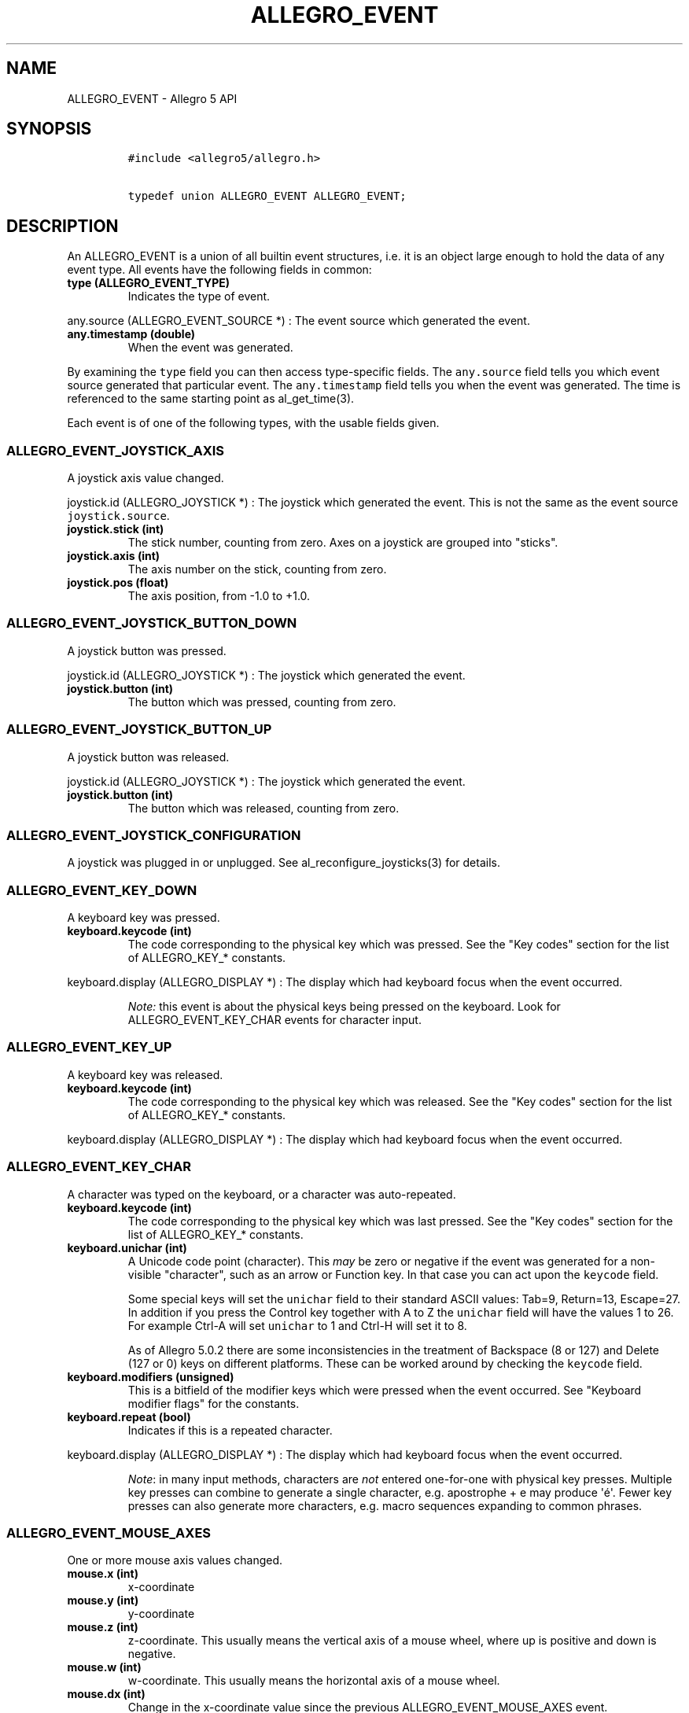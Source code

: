 .TH "ALLEGRO_EVENT" "3" "" "Allegro reference manual" ""
.SH NAME
.PP
ALLEGRO_EVENT \- Allegro 5 API
.SH SYNOPSIS
.IP
.nf
\f[C]
#include\ <allegro5/allegro.h>

typedef\ union\ ALLEGRO_EVENT\ ALLEGRO_EVENT;
\f[]
.fi
.SH DESCRIPTION
.PP
An ALLEGRO_EVENT is a union of all builtin event structures, i.e.
it is an object large enough to hold the data of any event type.
All events have the following fields in common:
.TP
.B type (ALLEGRO_EVENT_TYPE)
Indicates the type of event.
.RS
.RE
.PP
any.source (ALLEGRO_EVENT_SOURCE *) : The event source which generated
the event.
.TP
.B any.timestamp (double)
When the event was generated.
.RS
.RE
.PP
By examining the \f[C]type\f[] field you can then access type\-specific
fields.
The \f[C]any.source\f[] field tells you which event source generated
that particular event.
The \f[C]any.timestamp\f[] field tells you when the event was generated.
The time is referenced to the same starting point as al_get_time(3).
.PP
Each event is of one of the following types, with the usable fields
given.
.SS ALLEGRO_EVENT_JOYSTICK_AXIS
.PP
A joystick axis value changed.
.PP
joystick.id (ALLEGRO_JOYSTICK *) : The joystick which generated the
event.
This is not the same as the event source \f[C]joystick.source\f[].
.TP
.B joystick.stick (int)
The stick number, counting from zero.
Axes on a joystick are grouped into "sticks".
.RS
.RE
.TP
.B joystick.axis (int)
The axis number on the stick, counting from zero.
.RS
.RE
.TP
.B joystick.pos (float)
The axis position, from \-1.0 to +1.0.
.RS
.RE
.SS ALLEGRO_EVENT_JOYSTICK_BUTTON_DOWN
.PP
A joystick button was pressed.
.PP
joystick.id (ALLEGRO_JOYSTICK *) : The joystick which generated the
event.
.TP
.B joystick.button (int)
The button which was pressed, counting from zero.
.RS
.RE
.SS ALLEGRO_EVENT_JOYSTICK_BUTTON_UP
.PP
A joystick button was released.
.PP
joystick.id (ALLEGRO_JOYSTICK *) : The joystick which generated the
event.
.TP
.B joystick.button (int)
The button which was released, counting from zero.
.RS
.RE
.SS ALLEGRO_EVENT_JOYSTICK_CONFIGURATION
.PP
A joystick was plugged in or unplugged.
See al_reconfigure_joysticks(3) for details.
.SS ALLEGRO_EVENT_KEY_DOWN
.PP
A keyboard key was pressed.
.TP
.B keyboard.keycode (int)
The code corresponding to the physical key which was pressed.
See the "Key codes" section for the list of ALLEGRO_KEY_* constants.
.RS
.RE
.PP
keyboard.display (ALLEGRO_DISPLAY *) : The display which had keyboard
focus when the event occurred.
.RS
.PP
\f[I]Note:\f[] this event is about the physical keys being pressed on
the keyboard.
Look for ALLEGRO_EVENT_KEY_CHAR events for character input.
.RE
.SS ALLEGRO_EVENT_KEY_UP
.PP
A keyboard key was released.
.TP
.B keyboard.keycode (int)
The code corresponding to the physical key which was released.
See the "Key codes" section for the list of ALLEGRO_KEY_* constants.
.RS
.RE
.PP
keyboard.display (ALLEGRO_DISPLAY *) : The display which had keyboard
focus when the event occurred.
.SS ALLEGRO_EVENT_KEY_CHAR
.PP
A character was typed on the keyboard, or a character was
auto\-repeated.
.TP
.B keyboard.keycode (int)
The code corresponding to the physical key which was last pressed.
See the "Key codes" section for the list of ALLEGRO_KEY_* constants.
.RS
.RE
.TP
.B keyboard.unichar (int)
A Unicode code point (character).
This \f[I]may\f[] be zero or negative if the event was generated for a
non\-visible "character", such as an arrow or Function key.
In that case you can act upon the \f[C]keycode\f[] field.
.RS
.PP
Some special keys will set the \f[C]unichar\f[] field to their standard
ASCII values: Tab=9, Return=13, Escape=27.
In addition if you press the Control key together with A to Z the
\f[C]unichar\f[] field will have the values 1 to 26.
For example Ctrl\-A will set \f[C]unichar\f[] to 1 and Ctrl\-H will set
it to 8.
.PP
As of Allegro 5.0.2 there are some inconsistencies in the treatment of
Backspace (8 or 127) and Delete (127 or 0) keys on different platforms.
These can be worked around by checking the \f[C]keycode\f[] field.
.RE
.TP
.B keyboard.modifiers (unsigned)
This is a bitfield of the modifier keys which were pressed when the
event occurred.
See "Keyboard modifier flags" for the constants.
.RS
.RE
.TP
.B keyboard.repeat (bool)
Indicates if this is a repeated character.
.RS
.RE
.PP
keyboard.display (ALLEGRO_DISPLAY *) : The display which had keyboard
focus when the event occurred.
.RS
.PP
\f[I]Note\f[]: in many input methods, characters are \f[I]not\f[]
entered one\-for\-one with physical key presses.
Multiple key presses can combine to generate a single character, e.g.
apostrophe + e may produce \[aq]é\[aq].
Fewer key presses can also generate more characters, e.g.
macro sequences expanding to common phrases.
.RE
.SS ALLEGRO_EVENT_MOUSE_AXES
.PP
One or more mouse axis values changed.
.TP
.B mouse.x (int)
x\-coordinate
.RS
.RE
.TP
.B mouse.y (int)
y\-coordinate
.RS
.RE
.TP
.B mouse.z (int)
z\-coordinate.
This usually means the vertical axis of a mouse wheel, where up is
positive and down is negative.
.RS
.RE
.TP
.B mouse.w (int)
w\-coordinate.
This usually means the horizontal axis of a mouse wheel.
.RS
.RE
.TP
.B mouse.dx (int)
Change in the x\-coordinate value since the previous
ALLEGRO_EVENT_MOUSE_AXES event.
.RS
.RE
.TP
.B mouse.dy (int)
Change in the y\-coordinate value since the previous
ALLEGRO_EVENT_MOUSE_AXES event.
.RS
.RE
.TP
.B mouse.dz (int)
Change in the z\-coordinate value since the previous
ALLEGRO_EVENT_MOUSE_AXES event.
.RS
.RE
.TP
.B mouse.dw (int)
Change in the w\-coordinate value since the previous
ALLEGRO_EVENT_MOUSE_AXES event.
.RS
.RE
.PP
mouse.display (ALLEGRO_DISPLAY *) : The display which had mouse focus.
.RS
.PP
\f[I]Note:\f[] Calling al_set_mouse_xy(3) also will result in a change
of axis values, but such a change is reported with
ALLEGRO_EVENT_MOUSE_WARPED events instead.
.RE
.RS
.PP
\f[I]Note:\f[] currently mouse.display may be NULL if an event is
generated in response to al_set_mouse_axis(3).
.RE
.SS ALLEGRO_EVENT_MOUSE_BUTTON_DOWN
.PP
A mouse button was pressed.
.TP
.B mouse.x (int)
x\-coordinate
.RS
.RE
.TP
.B mouse.y (int)
y\-coordinate
.RS
.RE
.TP
.B mouse.z (int)
z\-coordinate
.RS
.RE
.TP
.B mouse.w (int)
w\-coordinate
.RS
.RE
.TP
.B mouse.button (unsigned)
The mouse button which was pressed, numbering from 1.
.RS
.RE
.PP
mouse.display (ALLEGRO_DISPLAY *) : The display which had mouse focus.
.SS ALLEGRO_EVENT_MOUSE_BUTTON_UP
.PP
A mouse button was released.
.TP
.B mouse.x (int)
x\-coordinate
.RS
.RE
.TP
.B mouse.y (int)
y\-coordinate
.RS
.RE
.TP
.B mouse.z (int)
z\-coordinate
.RS
.RE
.TP
.B mouse.w (int)
w\-coordinate
.RS
.RE
.TP
.B mouse.button (unsigned)
The mouse button which was released, numbering from 1.
.RS
.RE
.PP
mouse.display (ALLEGRO_DISPLAY *) : The display which had mouse focus.
.SS ALLEGRO_EVENT_MOUSE_WARPED
.PP
al_set_mouse_xy(3) was called to move the mouse.
This event is identical to ALLEGRO_EVENT_MOUSE_AXES otherwise.
.SS ALLEGRO_EVENT_MOUSE_ENTER_DISPLAY
.PP
The mouse cursor entered a window opened by the program.
.TP
.B mouse.x (int)
x\-coordinate
.RS
.RE
.TP
.B mouse.y (int)
y\-coordinate
.RS
.RE
.TP
.B mouse.z (int)
z\-coordinate
.RS
.RE
.TP
.B mouse.w (int)
w\-coordinate
.RS
.RE
.PP
mouse.display (ALLEGRO_DISPLAY *) : The display which had mouse focus.
.SS ALLEGRO_EVENT_MOUSE_LEAVE_DISPLAY
.PP
The mouse cursor leave the boundaries of a window opened by the program.
.TP
.B mouse.x (int)
x\-coordinate
.RS
.RE
.TP
.B mouse.y (int)
y\-coordinate
.RS
.RE
.TP
.B mouse.z (int)
z\-coordinate
.RS
.RE
.TP
.B mouse.w (int)
w\-coordinate
.RS
.RE
.PP
mouse.display (ALLEGRO_DISPLAY *) : The display which had mouse focus.
.SS ALLEGRO_EVENT_TIMER
.PP
A timer counter incremented.
.PP
timer.source (ALLEGRO_TIMER *) : The timer which generated the event.
.TP
.B timer.count (int64_t)
The timer count value.
.RS
.RE
.SS ALLEGRO_EVENT_DISPLAY_EXPOSE
.PP
The display (or a portion thereof) has become visible.
.PP
display.source (ALLEGRO_DISPLAY *) : The display which was exposed.
.TP
.B display.x (int)
\ 
.RS
.RE
.TP
.B display.y (int)
\ 
.RS
.RE
The top\-left corner of the display which was exposed.
.RS
.RE
.TP
.B display.width (int)
\ 
.RS
.RE
.TP
.B display.height (int)
The width and height of the rectangle which was exposed.
.RS
.RE
.RS
.PP
\f[I]Note:\f[] The display needs to be created with
ALLEGRO_GENERATE_EXPOSE_EVENTS flag for these events to be generated.
.RE
.SS ALLEGRO_EVENT_DISPLAY_RESIZE
.PP
The window has been resized.
.PP
display.source (ALLEGRO_DISPLAY *) : The display which was resized.
.TP
.B display.x (int)
\ 
.RS
.RE
.TP
.B display.y (int)
The position of the top\-level corner of the display.
.RS
.RE
.TP
.B display.width (int)
The new width of the display.
.RS
.RE
.TP
.B display.height (int)
The new height of the display.
.RS
.RE
.PP
You should normally respond to these events by calling
al_acknowledge_resize(3).
Note that further resize events may be generated by the time you process
the event, so these fields may hold outdated information.
.SS ALLEGRO_EVENT_DISPLAY_CLOSE
.PP
The close button of the window has been pressed.
.PP
display.source (ALLEGRO_DISPLAY *) : The display which was closed.
.SS ALLEGRO_EVENT_DISPLAY_LOST
.PP
When using Direct3D, displays can enter a "lost" state.
In that state, drawing calls are ignored, and upon entering the state,
bitmap\[aq]s pixel data can become undefined.
Allegro does its best to preserve the correct contents of bitmaps (see
ALLEGRO_NO_PRESERVE_TEXTURE) and restore them when the device is "found"
(see ALLEGRO_EVENT_DISPLAY_FOUND).
However, this is not 100% fool proof.
.PP
To ensure that all bitmap contents are restored accurately, one must
take additional steps.
The best procedure to follow if bitmap constancy is important to you is
as follows: first, always have the ALLEGRO_NO_PRESERVE_TEXTURE flag set
to true when creating bitmaps, as it incurs pointless overhead when
using this method.
Second, create a mechanism in your game for easily reloading all of your
bitmaps \-\- for example, wrap them in a class or data structure and
have a "bitmap manager" that can reload them back to the desired state.
Then, when you receive an ALLEGRO_EVENT_DISPLAY_FOUND event, tell the
bitmap manager (or whatever your mechanism is) to restore your bitmaps.
.PP
display.source (ALLEGRO_DISPLAY *) : The display which was lost.
.SS ALLEGRO_EVENT_DISPLAY_FOUND
.PP
Generated when a lost device is restored to operating state.
See ALLEGRO_EVENT_DISPLAY_LOST.
.PP
display.source (ALLEGRO_DISPLAY *) : The display which was found.
.SS ALLEGRO_EVENT_DISPLAY_SWITCH_OUT
.PP
The window is no longer active, that is the user might have clicked into
another window or "tabbed" away.
.PP
display.source (ALLEGRO_DISPLAY *) : The display which was switched out
of.
.SS ALLEGRO_EVENT_DISPLAY_SWITCH_IN
.PP
The window is the active one again.
.PP
display.source (ALLEGRO_DISPLAY *) : The display which was switched
into.
.SS ALLEGRO_EVENT_DISPLAY_ORIENTATION
.PP
Generated when the rotation or orientation of a display changes.
.PP
display.source (ALLEGRO_DISPLAY *) : The display which generated the
event.
.TP
.B event.display.orientation
Contains one of the following values:
.RS
.IP \[bu] 2
ALLEGRO_DISPLAY_ORIENTATION_0_DEGREES
.IP \[bu] 2
ALLEGRO_DISPLAY_ORIENTATION_90_DEGREES
.IP \[bu] 2
ALLEGRO_DISPLAY_ORIENTATION_180_DEGREES
.IP \[bu] 2
ALLEGRO_DISPLAY_ORIENTATION_270_DEGREES
.IP \[bu] 2
ALLEGRO_DISPLAY_ORIENTATION_FACE_UP
.IP \[bu] 2
ALLEGRO_DISPLAY_ORIENTATION_FACE_DOWN
.RE
.SH SEE ALSO
.PP
ALLEGRO_EVENT_SOURCE(3), ALLEGRO_EVENT_TYPE(3), ALLEGRO_USER_EVENT(3),
ALLEGRO_GET_EVENT_TYPE(3)
